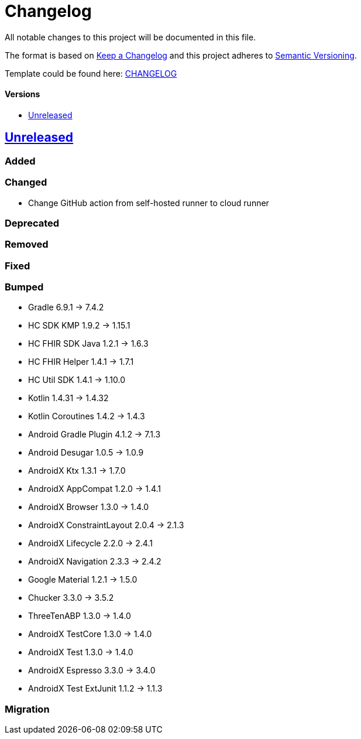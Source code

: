 = Changelog
:link-repository: https://github.com/d4l-data4life/hc-sdk-kmp-integration
:doctype: article
:toc: macro
:toclevels: 1
:toc-title:
:icons: font
:imagesdir: assets/images
ifdef::env-github[]
:warning-caption: :warning:
:caution-caption: :fire:
:important-caption: :exclamation:
:note-caption: :paperclip:
:tip-caption: :bulb:
endif::[]

All notable changes to this project will be documented in this file.

The format is based on http://keepachangelog.com/en/1.0.0/[Keep a Changelog]
and this project adheres to http://semver.org/spec/v2.0.0.html[Semantic Versioning].

Template could be found here: link:https://github.com/d4l-data4life/hc-readme-template/blob/main/TEMPLATE_CHANGELOG.adoc[CHANGELOG]

[discrete]
==== Versions
toc::[]

== https://github.com/d4l-data4life/hc-sdk-kmp-integration/compare/v1.15.1...main[Unreleased]

=== Added

=== Changed

* Change GitHub action from self-hosted runner to cloud runner

=== Deprecated

=== Removed

=== Fixed



=== Bumped

* Gradle 6.9.1 -> 7.4.2
* HC SDK KMP 1.9.2 -> 1.15.1
* HC FHIR SDK Java 1.2.1 -> 1.6.3
* HC FHIR Helper 1.4.1 -> 1.7.1
* HC Util SDK 1.4.1 -> 1.10.0
* Kotlin 1.4.31 -> 1.4.32
* Kotlin Coroutines 1.4.2 -> 1.4.3
* Android Gradle Plugin 4.1.2 -> 7.1.3
* Android Desugar 1.0.5 -> 1.0.9
* AndroidX Ktx 1.3.1 -> 1.7.0
* AndroidX AppCompat 1.2.0 -> 1.4.1
* AndroidX Browser 1.3.0 -> 1.4.0
* AndroidX ConstraintLayout 2.0.4 -> 2.1.3
* AndroidX Lifecycle 2.2.0 -> 2.4.1
* AndroidX Navigation 2.3.3 -> 2.4.2
* Google Material 1.2.1 -> 1.5.0
* Chucker 3.3.0 -> 3.5.2
* ThreeTenABP 1.3.0 -> 1.4.0
* AndroidX TestCore 1.3.0 -> 1.4.0
* AndroidX Test 1.3.0 -> 1.4.0
* AndroidX Espresso 3.3.0 -> 3.4.0
* AndroidX Test ExtJunit 1.1.2 -> 1.1.3

=== Migration
